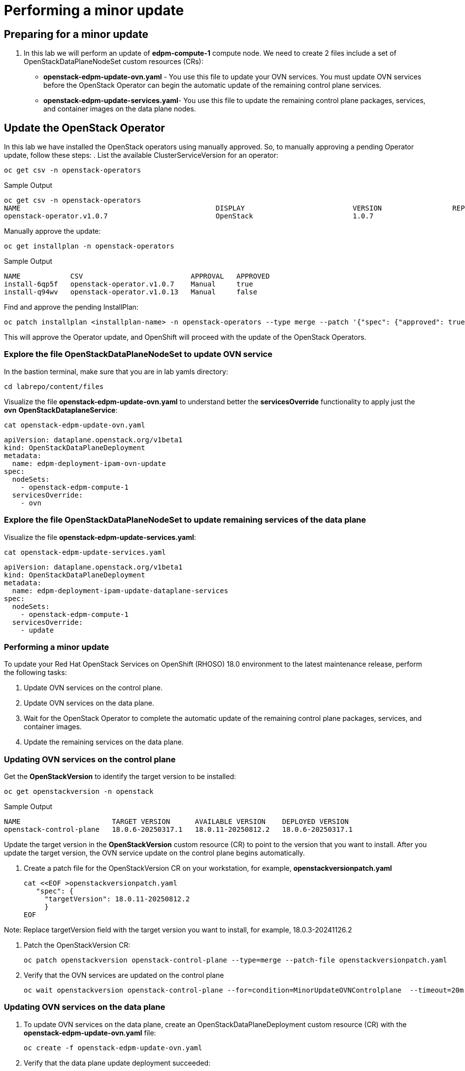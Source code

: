 # Performing a minor update

## Preparing for a minor update

. In this lab we will perform an update of *edpm-compute-1* compute node. We need to create 2 files include a set of OpenStackDataPlaneNodeSet custom resources (CRs):
+
* *openstack-edpm-update-ovn.yaml* - You use this file to update your OVN services. You must update OVN services before the OpenStack Operator can begin the automatic update of the remaining control plane services.
* *openstack-edpm-update-services.yaml*- You use this file to update the remaining control plane packages, services, and container images on the data plane nodes.

## Update the OpenStack Operator
In this lab we have installed the OpenStack operators using manually approved. So, to manually approving a pending Operator update, follow these steps:
. List the available ClusterServiceVersion for an operator:
[source,bash,role=execute]
----
oc get csv -n openstack-operators
----

.Sample Output
----
oc get csv -n openstack-operators
NAME                                               DISPLAY                          VERSION                 REPLACES                                PHASE
openstack-operator.v1.0.7                          OpenStack                        1.0.7                                                           Succeeded
----
Manually approve the update:
[source,bash,role=execute]
----
oc get installplan -n openstack-operators
----
.Sample Output
----
NAME            CSV                          APPROVAL   APPROVED
install-6qp5f   openstack-operator.v1.0.7    Manual     true
install-q94wv   openstack-operator.v1.0.13   Manual     false
----
Find and approve the pending InstallPlan:
[source,bash,role=execute]
----
oc patch installplan <installplan-name> -n openstack-operators --type merge --patch '{"spec": {"approved": true}}'
----
This will approve the Operator update, and OpenShift will proceed with the update of the OpenStack Operators.

### Explore the file OpenStackDataPlaneNodeSet to update OVN service

In the bastion terminal, make sure that you are in lab yamls directory:
[source,bash,role=execute]
----
cd labrepo/content/files
----
Visualize the file *openstack-edpm-update-ovn.yaml* to understand better the *servicesOverride* functionality to apply just the *ovn* *OpenStackDataplaneService*:
[source,bash,role=execute]
----
cat openstack-edpm-update-ovn.yaml
----

[,console]
----
apiVersion: dataplane.openstack.org/v1beta1
kind: OpenStackDataPlaneDeployment
metadata:
  name: edpm-deployment-ipam-ovn-update
spec:
  nodeSets:
    - openstack-edpm-compute-1
  servicesOverride:
    - ovn
----

### Explore the file OpenStackDataPlaneNodeSet to update remaining services of the data plane

Visualize the file *openstack-edpm-update-services.yaml*:

[source,bash,role=execute]
----
cat openstack-edpm-update-services.yaml
----

[,console]
----
apiVersion: dataplane.openstack.org/v1beta1
kind: OpenStackDataPlaneDeployment
metadata:
  name: edpm-deployment-ipam-update-dataplane-services
spec:
  nodeSets:
    - openstack-edpm-compute-1
  servicesOverride:
    - update
----

### Performing a minor update

To update your Red Hat OpenStack Services on OpenShift (RHOSO) 18.0 environment to the latest maintenance release, perform the following tasks:

. Update OVN services on the control plane.
. Update OVN services on the data plane.
. Wait for the OpenStack Operator to complete the automatic update of the remaining control plane packages, services, and container images.
. Update the remaining services on the data plane.

### Updating OVN services on the control plane

Get the *OpenStackVersion* to identify the target version to be installed:

[source,bash,role=execute]
----
oc get openstackversion -n openstack
----
.Sample Output
----
NAME                      TARGET VERSION      AVAILABLE VERSION    DEPLOYED VERSION
openstack-control-plane   18.0.6-20250317.1   18.0.11-20250812.2   18.0.6-20250317.1
----

Update the target version in the *OpenStackVersion* custom resource (CR) to point to the version that you want to install. After you update the target version, the OVN service update on the control plane begins automatically.

. Create a patch file for the OpenStackVersion CR on your workstation, for example, *openstackversionpatch.yaml*
+
[source,bash,role=execute]
----
cat <<EOF >openstackversionpatch.yaml
   "spec": {
     "targetVersion": 18.0.11-20250812.2
     }
EOF
----

Note: Replace targetVersion field with the target version you want to install, for example, 18.0.3-20241126.2

. Patch the OpenStackVersion CR:
+
[source,bash,role=execute]
----
oc patch openstackversion openstack-control-plane --type=merge --patch-file openstackversionpatch.yaml
----

. Verify that the OVN services are updated on the control plane
+
[source,bash,role=execute]
----
oc wait openstackversion openstack-control-plane --for=condition=MinorUpdateOVNControlplane  --timeout=20m
----

### Updating OVN services on the data plane
. To update OVN services on the data plane, create an OpenStackDataPlaneDeployment custom resource (CR) with the *openstack-edpm-update-ovn.yaml* file:
+
[source,bash,role=execute]
----
oc create -f openstack-edpm-update-ovn.yaml
----
. Verify that the data plane update deployment succeeded:
+
[source,bash,role=execute]
----
oc wait openstackversion openstack-control-plane --for=condition=MinorUpdateOVNDataplane --timeout=20m
----

. Check if the update deployment is completed
+
. Sample output
[source,bash]
----
oc get openstackdataplanedeployment
NAME             			     STATUS  MESSAGE
edpm-deployment-ipam-ovn-update              True  Setup Complete
----

###  Updating the remaining services on the data plane
When the OVN service is updated on the control plane and data plane, and the OpenStack Operator has completed the automatic update of the remaining control plane packages, services, and container images, you must update the remaining services on the data plane

. Wait until all control plane services are updated:
+
[source,bash,role=execute]
----
oc wait openstackversion openstack-control-plane --for=condition=MinorUpdateControlplane --timeout=20m
----
. To update the remaining services on the data plane, create an OpenStackDataPlaneDeployment custom resource (CR) with the openstack-edpm-update-services.yaml file:
+
[source,bash,role=execute]
----
oc create -f openstack-edpm-update-services.yaml
----
. Verify that the data plane update deployment succeeded:
+
[source,bash,role=execute]
----
oc wait openstackversion openstack-control-plane --for=condition=MinorUpdateDataplane --timeout=20m
----

. Check if the update deployment is completed
+
. Sample output
[source,bash]
----
oc get openstackdataplanedeployment
NAME             			     STATUS  MESSAGE
edpm-deployment-ipam-ovn-update              True  Setup Complete
----

## Rebooting the nodes

You can reboot your Compute nodes any time after you complete the minor update. You check which updated nodes require a reboot first, and then specify them in an OpenStackDatPlaneDeployment custom resource (CR) to start the reboot. Until after the reboot, your environment still uses the old kernel and Open vSwitch (OVS) for data plane development kit (DPDK) implementations.

To ensure minimal downtime of instances in your Red Hat OpenStack Services on OpenShift (RHOSO) environment, you should migrate the instances from the Compute node that you need to reboot.

. Confirm which updated nodes need a reboot. Create an OpenStackDataplaneDeployment to check the nodes:
+
[source,bash,role=execute]
----
cat openstack-edpm-reboot-check.yaml
----

[source,bash,subs=attributes]
----
apiVersion: dataplane.openstack.org/v1beta1
kind: OpenStackDataPlaneDeployment
metadata:
  name: openstack-edpm-compute-1-reboot-check
  namespace: openstack
spec:
  nodeSets:
    - openstack-edpm-compute-1
  servicesOverride: 
  - reboot-os
----

. Apply the *openstack-edpm-compute-1-reboot.yaml* OpenStackDataPlaneDeployment:
+
[source,bash,role=execute]
----
oc create -f openstack-edpm-reboot-check.yaml
----
. Verify that the *openstack-edpm-compute-1-reboot* deployment completed:
+
[source,bash]
----
oc get openstackdataplanedeployment
NAME                                    STATUS   MESSAGE
openstack-edpm-deployment-ipam-reboot-check   True     Setup complete
----

. Check the logs of the deployment that include the Compute node to check:
+
[source,bash,role=execute]
----
oc logs jobs/reboot-os-openstack-edpm-compute-1-check-reboot-openstack-edpm
----
. Sample output
[source,bash]
----
Reboot is required but was not started. Edpm_reboot_strategy is set to never or this is already deployed machine. Reboot has to be planned. To start reboot set edpm_reboot_strategy to force.
----

. Review and understand the *OpenStackDataPlaneDeployment* to reboot the nodes:
+
[source,bash,role=execute]
----
cat openstack-edpm-reboot.yaml
----

[source,bash,subs=attributes]
----
apiVersion: dataplane.openstack.org/v1beta1
kind: OpenStackDataPlaneDeployment
metadata:
  name: openstack-edpm-compute-1-reboot
  namespace: openstack
spec:
  nodeSets:
    - openstack-edpm-compute-1
  servicesOverride: 
  - reboot-os
  ansibleExtraVars: 
    edpm_reboot_strategy: force
----

. Apply the *openstack-edpm-compute-1-reboot.yaml* OpenStackDataPlaneDeployment:
+
[source,bash,role=execute]
----
oc create -f openstack-edpm-reboot.yaml
----
. Verify that the *openstack-edpm-compute-1-reboot* deployment completed:
+
[source,bash]
----
oc get openstackdataplanedeployment
NAME                                    STATUS   MESSAGE
openstack-edpm-deployment-ipam-reboot   True     Setup complete
----

